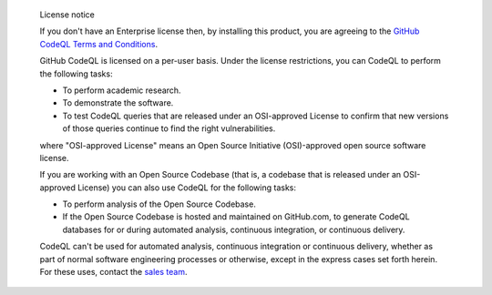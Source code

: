 .. pull-quote:: License notice

   If you don't have an Enterprise license then, by installing this product, you are agreeing to the 
   `GitHub CodeQL Terms and Conditions <https://securitylab.github.com/tools/codeql/license>`__.
   
   GitHub CodeQL is licensed on a per-user basis. Under the license restrictions,
   you can CodeQL to perform the following tasks:
   
   - To perform academic research.
   - To demonstrate the software.
   - To test CodeQL queries that are released under an OSI-approved
     License to confirm that new versions of those queries continue to
     find the right vulnerabilities.
   
   where "OSI-approved License" means an Open Source Initiative
   (OSI)-approved open source software license.
   
   If you are working with an Open Source Codebase (that is, a codebase that is 
   released under an OSI-approved License) you can also use CodeQL for the following tasks:

   - To perform analysis of the Open Source Codebase.
   - If the Open Source Codebase is hosted and maintained on
     GitHub.com, to generate CodeQL databases for or during automated
     analysis, continuous integration, or continuous delivery.
   
   CodeQL can't be used for automated analysis, continuous integration or
   continuous delivery, whether as part of normal software engineering processes
   or otherwise, except in the express cases set forth herein. For these uses,
   contact the `sales team <https://enterprise.github.com/contact>`__.
